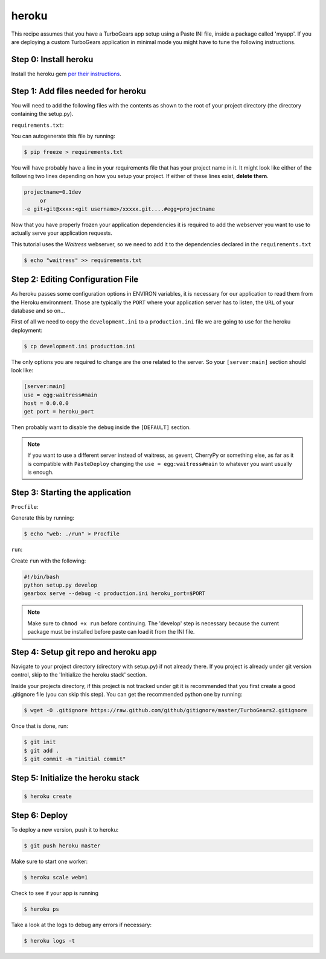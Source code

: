 heroku
++++++

This recipe assumes that you have a TurboGears app setup using a Paste INI file,
inside a package called 'myapp'. If you are deploying a custom TurboGears application
in minimal mode you might have to tune the following instructions.

Step 0: Install heroku
======================

Install the heroku gem `per their instructions
<http://devcenter.heroku.com/articles/quickstart>`_.

Step 1: Add files needed for heroku
===================================

You will need to add the following files with the contents as shown to the
root of your project directory (the directory containing the setup.py).

``requirements.txt``:

You can autogenerate this file by running:

.. code-block:: bash

    $ pip freeze > requirements.txt

You will have probably have a line in your requirements file that has your project name in it.
It might look like either of the following two lines depending on how you setup your project.
If either of these lines exist, **delete them**.

.. code-block:: text

    projectname=0.1dev
         or
    -e git+git@xxxx:<git username>/xxxxx.git....#egg=projectname

Now that you have properly frozen your application dependencies it is required to add
the webserver you want to use to actually serve your application requests.

This tutorial uses the *Waitress* webserver, so we need to add it to the dependencies
declared in the ``requirements.txt``

.. code-block:: bash

    $ echo "waitress" >> requirements.txt

Step 2: Editing Configuration File
====================================

As heroku passes some configuration options in ENVIRON variables, it is necessary
for our application to read them from the Heroku environment. Those are typically
the ``PORT`` where your application server has to listen, the ``URL`` of your
database and so on...

First of all we need to copy the ``development.ini`` to a ``production.ini`` file
we are going to use for the heroku deployment:

.. code-block:: bash

    $ cp development.ini production.ini

The only options you are required to change are the one related to the server.
So your ``[server:main]`` section should look like:

.. code-block:: ini

    [server:main]
    use = egg:waitress#main
    host = 0.0.0.0
    get port = heroku_port

Then probably want to disable the ``debug`` inside the ``[DEFAULT]`` section.

.. note::

    If you want to use a different server instead of waitress, as gevent,
    CherryPy or something else, as far as it is compatible with ``PasteDeploy``
    changing the ``use = egg:waitress#main`` to whatever you want usually is enough.

Step 3: Starting the application
====================================

``Procfile``:

Generate this by running:

.. code-block:: bash

    $ echo "web: ./run" > Procfile

``run``:

Create ``run`` with the following:

.. code-block:: text

    #!/bin/bash
    python setup.py develop
    gearbox serve --debug -c production.ini heroku_port=$PORT

.. note::

    Make sure to ``chmod +x run`` before continuing.
    The 'develop' step is necessary because the current package must be
    installed before paste can load it from the INI file.


Step 4: Setup git repo and heroku app
=====================================

Navigate to your project directory (directory with setup.py) if not already there.
If you project is already under git version control, skip to the 'Initialize the heroku stack' section.

Inside your projects directory, if this project is not tracked under git it is recommended that you first create a good .gitignore file (you can skip this step). You can get the recommended python one by running:

.. code-block:: bash

    $ wget -O .gitignore https://raw.github.com/github/gitignore/master/TurboGears2.gitignore


Once that is done, run:

.. code-block:: bash

    $ git init
    $ git add .
    $ git commit -m "initial commit"

Step 5: Initialize the heroku stack
===================================

.. code-block:: bash

    $ heroku create

Step 6: Deploy
==============

To deploy a new version, push it to heroku:

.. code-block:: bash

    $ git push heroku master

Make sure to start one worker:

.. code-block:: bash

    $ heroku scale web=1

Check to see if your app is running

.. code-block:: bash

    $ heroku ps

Take a look at the logs to debug any errors if necessary:

.. code-block:: bash

    $ heroku logs -t

